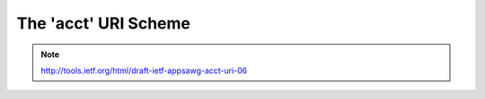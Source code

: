 ==============================================
  The 'acct' URI Scheme
==============================================

.. note::
    http://tools.ietf.org/html/draft-ietf-appsawg-acct-uri-06

.. contents::
    :local:


